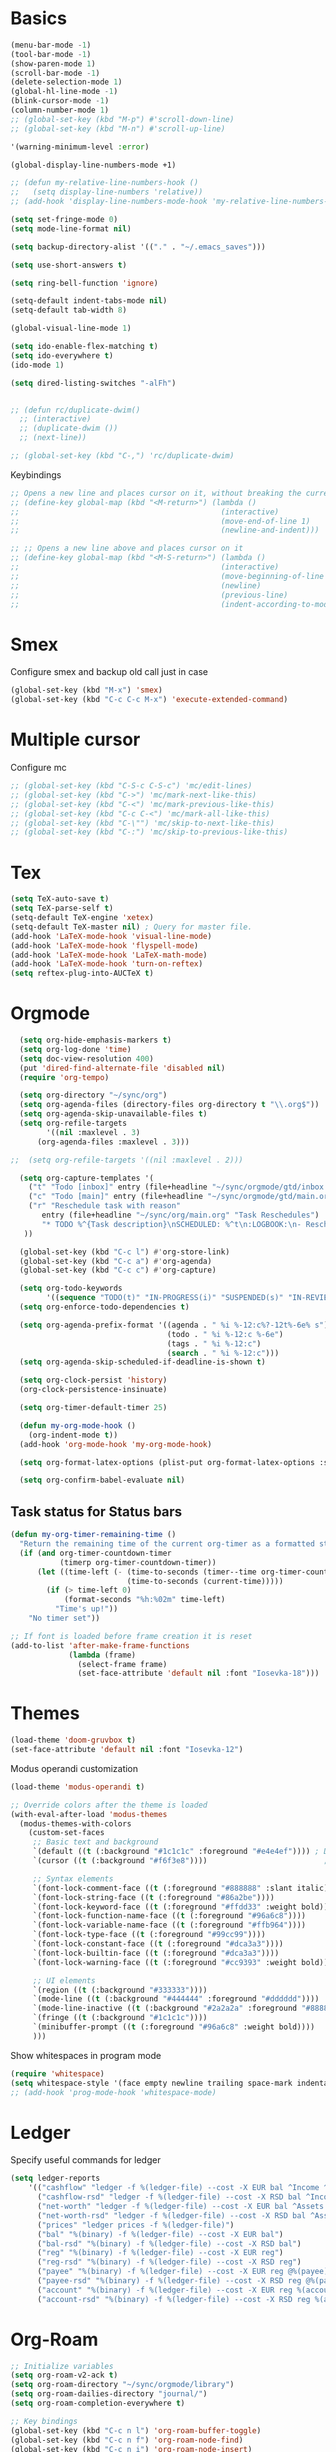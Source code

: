 * Basics

#+begin_src emacs-lisp :tangle yes
  (menu-bar-mode -1)
  (tool-bar-mode -1)
  (show-paren-mode 1)
  (scroll-bar-mode -1)
  (delete-selection-mode 1)
  (global-hl-line-mode -1)
  (blink-cursor-mode -1)
  (column-number-mode 1)
  ;; (global-set-key (kbd "M-p") #'scroll-down-line)
  ;; (global-set-key (kbd "M-n") #'scroll-up-line)

  '(warning-minimum-level :error)

  (global-display-line-numbers-mode +1)

  ;; (defun my-relative-line-numbers-hook ()
  ;;   (setq display-line-numbers 'relative))
  ;; (add-hook 'display-line-numbers-mode-hook 'my-relative-line-numbers-hook)

  (setq set-fringe-mode 0)
  (setq mode-line-format nil)

  (setq backup-directory-alist '(("." . "~/.emacs_saves")))

  (setq use-short-answers t)

  (setq ring-bell-function 'ignore)

  (setq-default indent-tabs-mode nil)
  (setq-default tab-width 8)

  (global-visual-line-mode 1)

  (setq ido-enable-flex-matching t)
  (setq ido-everywhere t)
  (ido-mode 1)

  (setq dired-listing-switches "-alFh")


  ;; (defun rc/duplicate-dwim()
    ;; (interactive)
    ;; (duplicate-dwim ())
    ;; (next-line))

  ;; (global-set-key (kbd "C-,") 'rc/duplicate-dwim)

#+end_src

Keybindings
#+begin_src emacs-lisp :tangle yes
  ;; Opens a new line and places cursor on it, without breaking the current line
  ;; (define-key global-map (kbd "<M-return>") (lambda ()
  ;;                                             (interactive)
  ;;                                             (move-end-of-line 1)
  ;;                                             (newline-and-indent)))

  ;; ;; Opens a new line above and places cursor on it
  ;; (define-key global-map (kbd "<M-S-return>") (lambda ()
  ;;                                             (interactive)
  ;;                                             (move-beginning-of-line 1)
  ;;                                             (newline)
  ;;                                             (previous-line)
  ;;                                             (indent-according-to-mode)))
#+end_src

* Smex

Configure smex and backup old call just in case
#+begin_src emacs-lisp :tangle yes
  (global-set-key (kbd "M-x") 'smex)
  (global-set-key (kbd "C-c C-c M-x") 'execute-extended-command)
#+end_src

* Multiple cursor

Configure mc
#+begin_src emacs-lisp :tangle yes
  ;; (global-set-key (kbd "C-S-c C-S-c") 'mc/edit-lines)
  ;; (global-set-key (kbd "C->") 'mc/mark-next-like-this)
  ;; (global-set-key (kbd "C-<") 'mc/mark-previous-like-this)
  ;; (global-set-key (kbd "C-c C-<") 'mc/mark-all-like-this)
  ;; (global-set-key (kbd "C-\"") 'mc/skip-to-next-like-this)
  ;; (global-set-key (kbd "C-:") 'mc/skip-to-previous-like-this)
#+end_src

* Tex

#+begin_src emacs-lisp :tangle yes
  (setq TeX-auto-save t)
  (setq TeX-parse-self t)
  (setq-default TeX-engine 'xetex)
  (setq-default TeX-master nil) ; Query for master file.
  (add-hook 'LaTeX-mode-hook 'visual-line-mode)
  (add-hook 'LaTeX-mode-hook 'flyspell-mode)
  (add-hook 'LaTeX-mode-hook 'LaTeX-math-mode)
  (add-hook 'LaTeX-mode-hook 'turn-on-reftex)
  (setq reftex-plug-into-AUCTeX t)
#+end_src

* Orgmode

#+begin_src emacs-lisp :tangle yes
    (setq org-hide-emphasis-markers t)
    (setq org-log-done 'time)
    (setq doc-view-resolution 400)
    (put 'dired-find-alternate-file 'disabled nil)
    (require 'org-tempo)

    (setq org-directory "~/sync/org")
    (setq org-agenda-files (directory-files org-directory t "\\.org$"))
    (setq org-agenda-skip-unavailable-files t)
    (setq org-refile-targets
          '((nil :maxlevel . 3)
        (org-agenda-files :maxlevel . 3)))

  ;;  (setq org-refile-targets '((nil :maxlevel . 2)))

    (setq org-capture-templates '(
      ("t" "Todo [inbox]" entry (file+headline "~/sync/orgmode/gtd/inbox.org" "Inbox") "\n* TODO %i%?\n")
      ("c" "Todo [main]" entry (file+headline "~/sync/orgmode/gtd/main.org" "Inbox") "\n* TODO %i%?\n")
      ("r" "Reschedule task with reason"
         entry (file+headline "~/sync/org/main.org" "Task Reschedules")
         "* TODO %^{Task description}\nSCHEDULED: %^t\n:LOGBOOK:\n- Rescheduled from %^{Original date} due to %^{Reason}\n:END:\n")
     ))

    (global-set-key (kbd "C-c l") #'org-store-link)
    (global-set-key (kbd "C-c a") #'org-agenda)
    (global-set-key (kbd "C-c c") #'org-capture)

    (setq org-todo-keywords
          '((sequence "TODO(t)" "IN-PROGRESS(i)" "SUSPENDED(s)" "IN-REVIEW(r)" "|" "WAITING(w)" "DONE(d)" "CANCELED(c)")))
    (setq org-enforce-todo-dependencies t)

    (setq org-agenda-prefix-format '((agenda . " %i %-12:c%?-12t%-6e% s")
                                     (todo . " %i %-12:c %-6e")
                                     (tags . " %i %-12:c")
                                     (search . " %i %-12:c")))
    (setq org-agenda-skip-scheduled-if-deadline-is-shown t)

    (setq org-clock-persist 'history)
    (org-clock-persistence-insinuate)

    (setq org-timer-default-timer 25)

    (defun my-org-mode-hook ()
      (org-indent-mode t))
    (add-hook 'org-mode-hook 'my-org-mode-hook)

    (setq org-format-latex-options (plist-put org-format-latex-options :scale 4))

    (setq org-confirm-babel-evaluate nil)
#+end_src

** Task status for Status bars

#+begin_src emacs-lisp :tangle yes
  (defun my-org-timer-remaining-time ()
    "Return the remaining time of the current org-timer as a formatted string."
    (if (and org-timer-countdown-timer
             (timerp org-timer-countdown-timer))
        (let ((time-left (- (time-to-seconds (timer--time org-timer-countdown-timer))
                            (time-to-seconds (current-time)))))
          (if (> time-left 0)
              (format-seconds "%h:%02m" time-left)
            "Time's up!"))
      "No timer set"))

  ;; If font is loaded before frame creation it is reset
  (add-to-list 'after-make-frame-functions
               (lambda (frame)
                 (select-frame frame)
                 (set-face-attribute 'default nil :font "Iosevka-18")))
#+end_src

* Themes

#+begin_src emacs-lisp :tangle yes
  (load-theme 'doom-gruvbox t)
  (set-face-attribute 'default nil :font "Iosevka-12")
#+end_src

Modus operandi customization
#+begin_src emacs-lisp :tangle no
(load-theme 'modus-operandi t)

;; Override colors after the theme is loaded
(with-eval-after-load 'modus-themes
  (modus-themes-with-colors
    (custom-set-faces
     ;; Basic text and background
     `(default ((t (:background "#1c1c1c" :foreground "#e4e4ef")))) ; Dark gray background, light gray text
     `(cursor ((t (:background "#f6f3e8"))))                          ; Light cursor

     ;; Syntax elements
     `(font-lock-comment-face ((t (:foreground "#888888" :slant italic))))
     `(font-lock-string-face ((t (:foreground "#86a2be"))))
     `(font-lock-keyword-face ((t (:foreground "#ffdd33" :weight bold))))
     `(font-lock-function-name-face ((t (:foreground "#96a6c8"))))
     `(font-lock-variable-name-face ((t (:foreground "#ffb964"))))
     `(font-lock-type-face ((t (:foreground "#99cc99"))))
     `(font-lock-constant-face ((t (:foreground "#dca3a3"))))
     `(font-lock-builtin-face ((t (:foreground "#dca3a3"))))
     `(font-lock-warning-face ((t (:foreground "#cc9393" :weight bold))))

     ;; UI elements
     `(region ((t (:background "#333333"))))
     `(mode-line ((t (:background "#444444" :foreground "#dddddd"))))
     `(mode-line-inactive ((t (:background "#2a2a2a" :foreground "#888888"))))
     `(fringe ((t (:background "#1c1c1c"))))
     `(minibuffer-prompt ((t (:foreground "#96a6c8" :weight bold))))
     )))
#+end_src


Show whitespaces in program mode
#+begin_src emacs-lisp :tangle yes
  (require 'whitespace)
  (setq whitespace-style '(face empty newline trailing space-mark indentation::space))
  ;; (add-hook 'prog-mode-hook 'whitespace-mode)
#+end_src

* Ledger

Specify useful commands for ledger
#+begin_src emacs-lisp :tangle yes
  (setq ledger-reports
      '(("cashflow" "ledger -f %(ledger-file) --cost -X EUR bal ^Income ^Expenses")
        ("cashflow-rsd" "ledger -f %(ledger-file) --cost -X RSD bal ^Income ^Expenses")
        ("net-worth" "ledger -f %(ledger-file) --cost -X EUR bal ^Assets ^Liabilities")
        ("net-worth-rsd" "ledger -f %(ledger-file) --cost -X RSD bal ^Assets ^Liabilities")
        ("prices" "ledger prices -f %(ledger-file)")
        ("bal" "%(binary) -f %(ledger-file) --cost -X EUR bal")
        ("bal-rsd" "%(binary) -f %(ledger-file) --cost -X RSD bal")
        ("reg" "%(binary) -f %(ledger-file) --cost -X EUR reg")
        ("reg-rsd" "%(binary) -f %(ledger-file) --cost -X RSD reg")
        ("payee" "%(binary) -f %(ledger-file) --cost -X EUR reg @%(payee)")
        ("payee-rsd" "%(binary) -f %(ledger-file) --cost -X RSD reg @%(payee)")
        ("account" "%(binary) -f %(ledger-file) --cost -X EUR reg %(account)")
        ("account-rsd" "%(binary) -f %(ledger-file) --cost -X RSD reg %(account)")))
#+end_src

* Org-Roam

#+begin_src emacs-lisp :tangle yes
  ;; Initialize variables
  (setq org-roam-v2-ack t)
  (setq org-roam-directory "~/sync/orgmode/library")
  (setq org-roam-dailies-directory "journal/")
  (setq org-roam-completion-everywhere t)

  ;; Key bindings
  (global-set-key (kbd "C-c n l") 'org-roam-buffer-toggle)
  (global-set-key (kbd "C-c n f") 'org-roam-node-find)
  (global-set-key (kbd "C-c n i") 'org-roam-node-insert)
  (define-key org-mode-map (kbd "C-M-i") 'completion-at-point)

  ;; Load and configure org-roam-dailies
  (require 'org-roam-dailies) ;; Ensure the keymap is available

  ;; Define dailies map if not already defined
  (unless (boundp 'org-roam-dailies-map)
    (define-prefix-command 'org-roam-dailies-map))

  (define-key org-roam-dailies-map (kbd "Y") 'org-roam-dailies-capture-yesterday)
  (define-key org-roam-dailies-map (kbd "T") 'org-roam-dailies-capture-tomorrow)

  ;; Bind the dailies map to a key
  (global-set-key (kbd "C-c n d") org-roam-dailies-map)

  ;; Activate org-roam database autosync
  (org-roam-db-autosync-mode)
#+end_src


** Org-Roam UI

#+begin_src emacs-lisp :tangle yes
  (setq org-roam-ui-sync-theme t)
  (setq org-roam-ui-follow t)
  (setq org-roam-ui-update-on-save t)
  (setq org-roam-ui-open-on-start t)
#+end_src

* Languages

** Compilation mode

Skip warnings in compilation mode.
#+begin_src emacs-lisp :tangle no
  (setq compilation-skip-threshold 2)
#+end_src

** Flycheck

#+begin_src emacs-lisp :tangle no
  (global-flycheck-mode +1)
#+end_src

** Eglot

#+begin_src emacs-lisp :tangle no
  (add-hook 'eglot--managed-mode-hook (lambda () (flymake-mode -1)))
  (setq eglot-ignored-server-capabilities '(:inlayHintProvider))
#+end_src

** Company-mode

#+begin_src emacs-lisp :tangle no
  (add-hook 'after-init-hook 'global-company-mode)
#+end_src

** Rust

Requires =eglot= and =rust-mode= packages.

#+begin_src emacs-lisp :tangle yes
  ; (require 'eglot)
  ; (add-hook 'rust-mode-hook 'eglot-ensure)

  (require 'rust-mode)
  (setq rust-mode-treesitter-derive t)
  (setq rust-format-on-save t)
#+end_src

** C++ IDE

#+begin_src emacs-lisp :tangle yes
     ;; LSP client using clangd
     (add-hook 'c++-mode-hook #'eglot-ensure)
     (add-hook 'c-mode-hook #'eglot-ensure)

     (setq eglot-autoshutdown t)
     (setq eglot-extend-to-xref t)

     (with-eval-after-load 'eglot
       (add-to-list 'eglot-server-programs
                    '((c++-mode c-mode) . ("clangd"
                                           "--background-index" "--pch-storage=memory"
                                           "--clang-tidy"))))

     ;; Completion UI (popup)
     (global-corfu-mode)
     (setq corfu-cycle t
           corfu-auto t
           corfu-auto-delay 0.0
           corfu-quit-no-match 'separator
           corfu-preselect-first t)

     ;; Extra completion sources
     (add-to-list 'completion-at-point-functions #'cape-dabbrev)
     (add-to-list 'completion-at-point-functions #'cape-file)

     ;; Diagnostics
     (add-hook 'prog-mode-hook #'flymake-mode)

     ;; Project management
     (setq project-vc-merge-submodules nil)

     ;; Vertico and Consult for navigation
     (vertico-mode)
     (global-set-key (kbd "C-s") #'consult-line)
     (global-set-key (kbd "C-c p s") #'consult-ripgrep)

     ;; C/C++ indentation settings matching clangd/eglot-format
     (setq-default c-default-style '((c++-mode . "stroustrup")
                                     (c-mode . "stroustrup")))
     (setq-default c-basic-offset 2)
     (setq-default indent-tabs-mode nil)

     ;; Enable electric-indent to match LSP autoformat behavior
     (electric-indent-mode 1)

     ;; Optional: Format buffer before save using eglot
     (add-hook 'before-save-hook
               (lambda ()
                 (when (derived-mode-p 'c-mode 'c++-mode)
                   (eglot-format-buffer))))
#+end_src

** Nix

#+begin_src emacs-lisp :tangle yes
  (add-to-list 'auto-mode-alist '("\\.nix\\'" . nix-mode))
#+end_src
